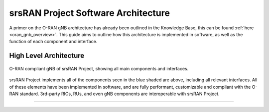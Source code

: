 .. _sw_overview: 

srsRAN Project Software Architecture
####################################

A primer on the O-RAN gNB architecture has already been outlined in the Knowledge Base, this can be found :ref:`here <oran_gnb_overview>`. This guide aims to 
outline how this architecture is implemented in software, as well as the function of each component and interface.

High Level Architecture
***********************

.. figure:: .imgs/oran_gnb_arch.jpg
    :align: center 
    :class: with-shadow

    O-RAN compliant gNB  of srsRAN Project, showing all main components and interfaces.

srsRAN Project implements all of the components seen in the blue shaded are above, including all relevant interfaces. All of these elements have been implemented in software, and are fully performant, 
customizable and compliant with the O-RAN standard. 3rd-party RICs, RUs, and even gNB components are interoperable with srsRAN Project. 

-----

.. Threading Model
.. ***************

.. To read more about the Threading Model used for srsRAN Project, you can read :ref:`this section <sw_threading>`.  

.. -----

.. Memory Model
.. ************

.. To read more about the Memory Model used for srsRAN Project, you can read :ref:`this section <sw_memory>`.
